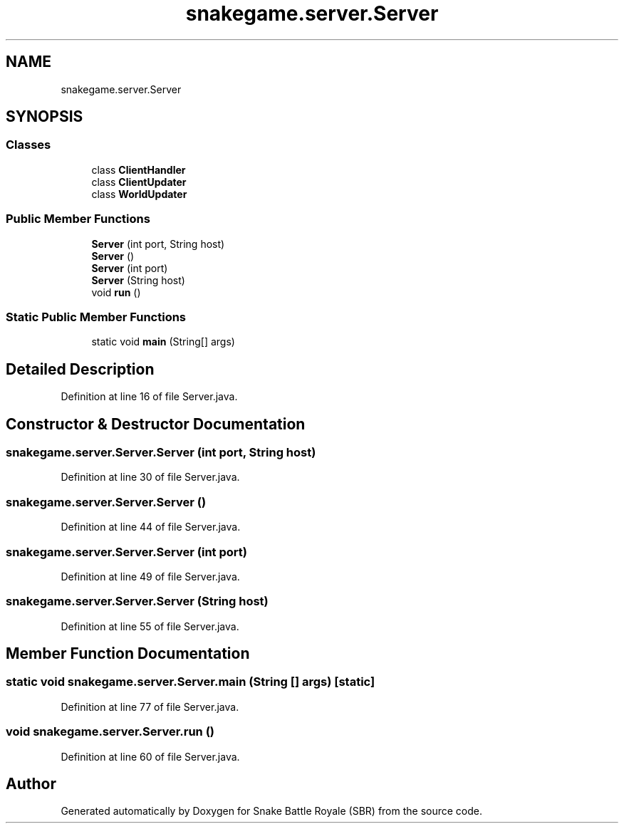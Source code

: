 .TH "snakegame.server.Server" 3 "Wed Nov 14 2018" "Version 1.0" "Snake Battle Royale (SBR)" \" -*- nroff -*-
.ad l
.nh
.SH NAME
snakegame.server.Server
.SH SYNOPSIS
.br
.PP
.SS "Classes"

.in +1c
.ti -1c
.RI "class \fBClientHandler\fP"
.br
.ti -1c
.RI "class \fBClientUpdater\fP"
.br
.ti -1c
.RI "class \fBWorldUpdater\fP"
.br
.in -1c
.SS "Public Member Functions"

.in +1c
.ti -1c
.RI "\fBServer\fP (int port, String host)"
.br
.ti -1c
.RI "\fBServer\fP ()"
.br
.ti -1c
.RI "\fBServer\fP (int port)"
.br
.ti -1c
.RI "\fBServer\fP (String host)"
.br
.ti -1c
.RI "void \fBrun\fP ()"
.br
.in -1c
.SS "Static Public Member Functions"

.in +1c
.ti -1c
.RI "static void \fBmain\fP (String[] args)"
.br
.in -1c
.SH "Detailed Description"
.PP 
Definition at line 16 of file Server\&.java\&.
.SH "Constructor & Destructor Documentation"
.PP 
.SS "snakegame\&.server\&.Server\&.Server (int port, String host)"

.PP
Definition at line 30 of file Server\&.java\&.
.SS "snakegame\&.server\&.Server\&.Server ()"

.PP
Definition at line 44 of file Server\&.java\&.
.SS "snakegame\&.server\&.Server\&.Server (int port)"

.PP
Definition at line 49 of file Server\&.java\&.
.SS "snakegame\&.server\&.Server\&.Server (String host)"

.PP
Definition at line 55 of file Server\&.java\&.
.SH "Member Function Documentation"
.PP 
.SS "static void snakegame\&.server\&.Server\&.main (String [] args)\fC [static]\fP"

.PP
Definition at line 77 of file Server\&.java\&.
.SS "void snakegame\&.server\&.Server\&.run ()"

.PP
Definition at line 60 of file Server\&.java\&.

.SH "Author"
.PP 
Generated automatically by Doxygen for Snake Battle Royale (SBR) from the source code\&.
